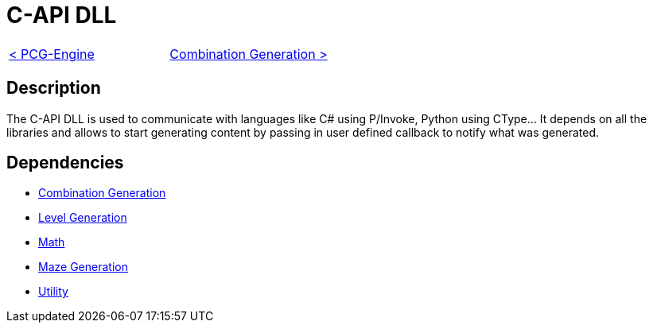 = C-API DLL

[cols="<,>" frame=none, grid=none]
|===
|xref:./../PCG-Engine.adoc[< PCG-Engine]
|xref:Combination-Generation.adoc[Combination Generation >]
|===

== Description

The C-API DLL is used to communicate with languages like C# using P/Invoke, Python using CType... It depends on all the libraries and allows to start generating content by passing in user defined callback to notify what was generated.

== Dependencies

- xref:./Combination-Generation.adoc[Combination Generation]
- xref:./Level-Generation.adoc[Level Generation]
- xref:./Math.adoc[Math]
- xref:Maze-Generation.adoc[Maze Generation]
- xref:Utility.adoc[Utility]
